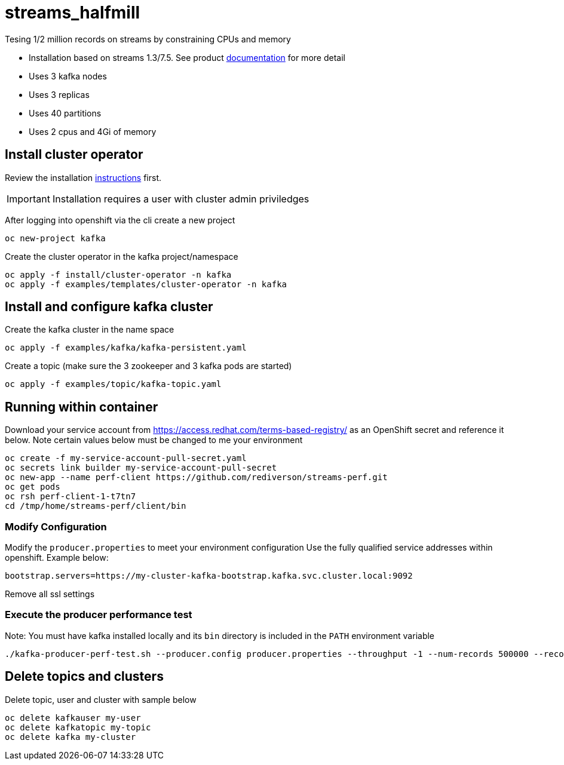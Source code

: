 = streams_halfmill

Tesing 1/2 million records on streams by constraining CPUs and memory 

* Installation based on streams 1.3/7.5. See product https://access.redhat.com/documentation/en-us/red_hat_amq/7.5/html/using_amq_streams_on_openshift/index[documentation] for more detail  
* Uses 3 kafka nodes
* Uses 3 replicas
* Uses 40 partitions
* Uses 2 cpus and 4Gi of memory


== Install cluster operator

Review the installation https://access.redhat.com/documentation/en-us/red_hat_amq/7.5/html/using_amq_streams_on_openshift/getting-started-str#downloads-str[instructions] first.

IMPORTANT: Installation requires a user with cluster admin priviledges

After logging into openshift via the cli create a new project
----
oc new-project kafka
----

Create the cluster operator in the kafka project/namespace
----
oc apply -f install/cluster-operator -n kafka
oc apply -f examples/templates/cluster-operator -n kafka
----

== Install and configure kafka cluster

Create the kafka cluster in the name space
----
oc apply -f examples/kafka/kafka-persistent.yaml
----

Create a topic (make sure the 3 zookeeper and 3 kafka pods are started)
----
oc apply -f examples/topic/kafka-topic.yaml
----

== Running within container

Download your service account from https://access.redhat.com/terms-based-registry/ as an OpenShift secret and reference it below.  Note certain values below must be changed to me your environment
----
oc create -f my-service-account-pull-secret.yaml
oc secrets link builder my-service-account-pull-secret
oc new-app --name perf-client https://github.com/rediverson/streams-perf.git
oc get pods
oc rsh perf-client-1-t7tn7
cd /tmp/home/streams-perf/client/bin
----

=== Modify Configuration
Modify the `producer.properties` to meet your environment configuration
Use the fully qualified service addresses within openshift. Example below:
----
bootstrap.servers=https://my-cluster-kafka-bootstrap.kafka.svc.cluster.local:9092
----
Remove all ssl settings

=== Execute the producer performance test

Note: You must have kafka installed locally and its `bin` directory is included in the `PATH` environment variable

----
./kafka-producer-perf-test.sh --producer.config producer.properties --throughput -1 --num-records 500000 --record-size 650000 --topic my-topic

----

== Delete topics and clusters
Delete topic, user and cluster with sample below
----
oc delete kafkauser my-user
oc delete kafkatopic my-topic
oc delete kafka my-cluster
----



